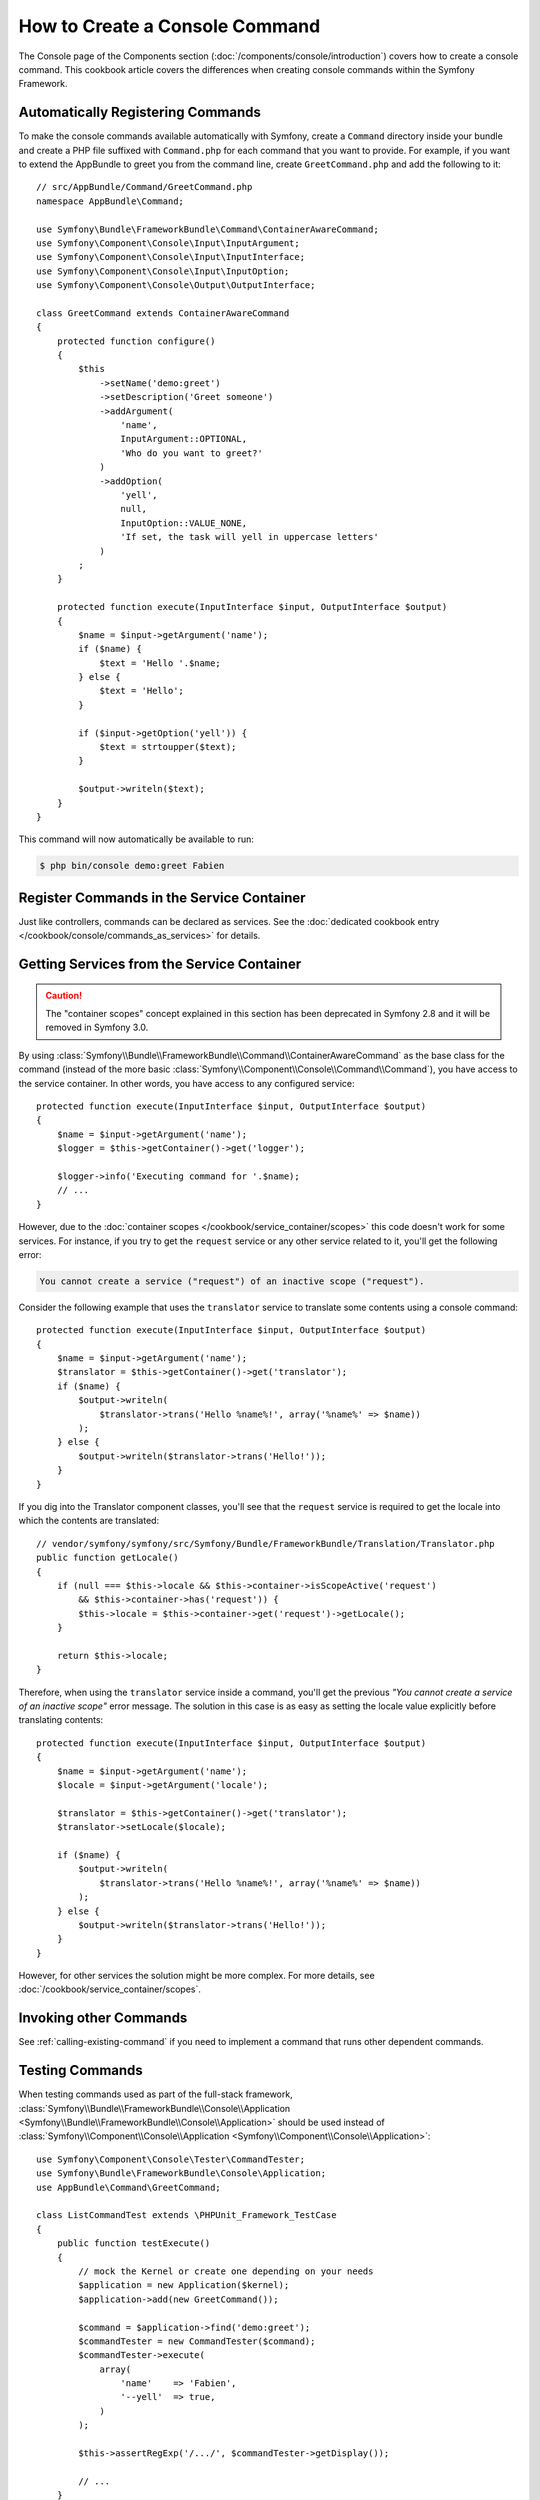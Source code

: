 .. index::
   single: Console; Create commands

How to Create a Console Command
===============================

The Console page of the Components section (:doc:`/components/console/introduction`) covers
how to create a console command. This cookbook article covers the differences
when creating console commands within the Symfony Framework.

Automatically Registering Commands
----------------------------------

To make the console commands available automatically with Symfony, create a
``Command`` directory inside your bundle and create a PHP file suffixed with
``Command.php`` for each command that you want to provide. For example, if you
want to extend the AppBundle to greet you from the command line, create
``GreetCommand.php`` and add the following to it::

    // src/AppBundle/Command/GreetCommand.php
    namespace AppBundle\Command;

    use Symfony\Bundle\FrameworkBundle\Command\ContainerAwareCommand;
    use Symfony\Component\Console\Input\InputArgument;
    use Symfony\Component\Console\Input\InputInterface;
    use Symfony\Component\Console\Input\InputOption;
    use Symfony\Component\Console\Output\OutputInterface;

    class GreetCommand extends ContainerAwareCommand
    {
        protected function configure()
        {
            $this
                ->setName('demo:greet')
                ->setDescription('Greet someone')
                ->addArgument(
                    'name',
                    InputArgument::OPTIONAL,
                    'Who do you want to greet?'
                )
                ->addOption(
                    'yell',
                    null,
                    InputOption::VALUE_NONE,
                    'If set, the task will yell in uppercase letters'
                )
            ;
        }

        protected function execute(InputInterface $input, OutputInterface $output)
        {
            $name = $input->getArgument('name');
            if ($name) {
                $text = 'Hello '.$name;
            } else {
                $text = 'Hello';
            }

            if ($input->getOption('yell')) {
                $text = strtoupper($text);
            }

            $output->writeln($text);
        }
    }

This command will now automatically be available to run:

.. code-block:: bash

    $ php bin/console demo:greet Fabien

.. _cookbook-console-dic:

Register Commands in the Service Container
-------------------------------------------

Just like controllers, commands can be declared as services. See the
:doc:`dedicated cookbook entry </cookbook/console/commands_as_services>`
for details.

Getting Services from the Service Container
-------------------------------------------

.. caution::

    The "container scopes" concept explained in this section has been deprecated
    in Symfony 2.8 and it will be removed in Symfony 3.0.

By using :class:`Symfony\\Bundle\\FrameworkBundle\\Command\\ContainerAwareCommand`
as the base class for the command (instead of the more basic
:class:`Symfony\\Component\\Console\\Command\\Command`), you have access to the
service container. In other words, you have access to any configured service::

    protected function execute(InputInterface $input, OutputInterface $output)
    {
        $name = $input->getArgument('name');
        $logger = $this->getContainer()->get('logger');

        $logger->info('Executing command for '.$name);
        // ...
    }

However, due to the :doc:`container scopes </cookbook/service_container/scopes>` this
code doesn't work for some services. For instance, if you try to get the ``request``
service or any other service related to it, you'll get the following error:

.. code-block:: text

    You cannot create a service ("request") of an inactive scope ("request").

Consider the following example that uses the ``translator`` service to
translate some contents using a console command::

    protected function execute(InputInterface $input, OutputInterface $output)
    {
        $name = $input->getArgument('name');
        $translator = $this->getContainer()->get('translator');
        if ($name) {
            $output->writeln(
                $translator->trans('Hello %name%!', array('%name%' => $name))
            );
        } else {
            $output->writeln($translator->trans('Hello!'));
        }
    }

If you dig into the Translator component classes, you'll see that the ``request``
service is required to get the locale into which the contents are translated::

    // vendor/symfony/symfony/src/Symfony/Bundle/FrameworkBundle/Translation/Translator.php
    public function getLocale()
    {
        if (null === $this->locale && $this->container->isScopeActive('request')
            && $this->container->has('request')) {
            $this->locale = $this->container->get('request')->getLocale();
        }

        return $this->locale;
    }

Therefore, when using the ``translator`` service inside a command, you'll get the
previous *"You cannot create a service of an inactive scope"* error message.
The solution in this case is as easy as setting the locale value explicitly
before translating contents::

    protected function execute(InputInterface $input, OutputInterface $output)
    {
        $name = $input->getArgument('name');
        $locale = $input->getArgument('locale');

        $translator = $this->getContainer()->get('translator');
        $translator->setLocale($locale);

        if ($name) {
            $output->writeln(
                $translator->trans('Hello %name%!', array('%name%' => $name))
            );
        } else {
            $output->writeln($translator->trans('Hello!'));
        }
    }

However, for other services the solution might be more complex. For more details,
see :doc:`/cookbook/service_container/scopes`.

Invoking other Commands
-----------------------

See :ref:`calling-existing-command` if you need to implement a command that runs
other dependent commands.

Testing Commands
----------------

When testing commands used as part of the full-stack framework,
:class:`Symfony\\Bundle\\FrameworkBundle\\Console\\Application <Symfony\\Bundle\\FrameworkBundle\\Console\\Application>`
should be used instead of
:class:`Symfony\\Component\\Console\\Application <Symfony\\Component\\Console\\Application>`::

    use Symfony\Component\Console\Tester\CommandTester;
    use Symfony\Bundle\FrameworkBundle\Console\Application;
    use AppBundle\Command\GreetCommand;

    class ListCommandTest extends \PHPUnit_Framework_TestCase
    {
        public function testExecute()
        {
            // mock the Kernel or create one depending on your needs
            $application = new Application($kernel);
            $application->add(new GreetCommand());

            $command = $application->find('demo:greet');
            $commandTester = new CommandTester($command);
            $commandTester->execute(
                array(
                    'name'    => 'Fabien',
                    '--yell'  => true,
                )
            );

            $this->assertRegExp('/.../', $commandTester->getDisplay());

            // ...
        }
    }

.. note::

    In the specific case above, the ``name`` parameter and the ``--yell`` option
    are not mandatory for the command to work, but are shown so you can see
    how to customize them when calling the command.

To be able to use the fully set up service container for your console tests
you can extend your test from
:class:`Symfony\\Bundle\\FrameworkBundle\\Test\\KernelTestCase`::

    use Symfony\Component\Console\Tester\CommandTester;
    use Symfony\Bundle\FrameworkBundle\Console\Application;
    use Symfony\Bundle\FrameworkBundle\Test\KernelTestCase;
    use AppBundle\Command\GreetCommand;

    class ListCommandTest extends KernelTestCase
    {
        public function testExecute()
        {
            $kernel = $this->createKernel();
            $kernel->boot();

            $application = new Application($kernel);
            $application->add(new GreetCommand());

            $command = $application->find('demo:greet');
            $commandTester = new CommandTester($command);
            $commandTester->execute(
                array(
                    'name'    => 'Fabien',
                    '--yell'  => true,
                )
            );

            $this->assertRegExp('/.../', $commandTester->getDisplay());

            // ...
        }
    }
